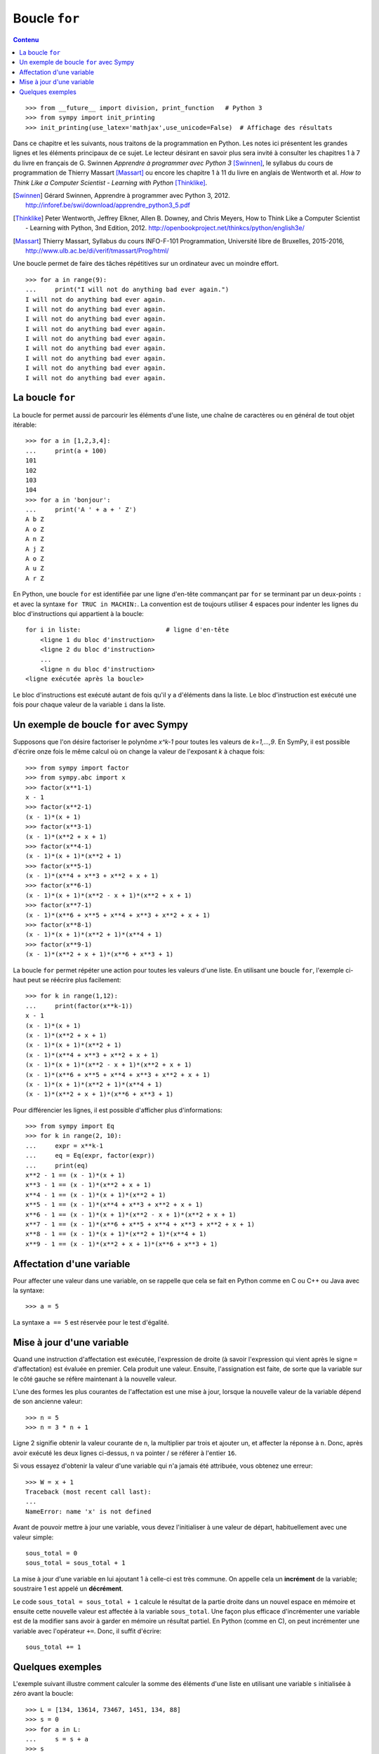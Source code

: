 
Boucle ``for``
==============

.. contents:: **Contenu**
   :local:

::

    >>> from __future__ import division, print_function   # Python 3
    >>> from sympy import init_printing
    >>> init_printing(use_latex='mathjax',use_unicode=False)  # Affichage des résultats

Dans ce chapitre et les suivants, nous traitons de la programmation en Python.
Les notes ici présentent les grandes lignes et les éléments principaux de ce
sujet. Le lecteur désirant en savoir plus sera invité à consulter les chapitres
1 à 7 du livre en français de G. Swinnen *Apprendre à programmer avec Python 3*
[Swinnen]_, le syllabus du cours de programmation de Thierry Massart [Massart]_
ou encore les chapitre 1 à 11 du livre en anglais de Wentworth et al. *How to
Think Like a Computer Scientist - Learning with Python* [Thinklike]_.

.. [Swinnen] Gérard Swinnen, Apprendre à programmer avec Python 3, 2012.
   http://inforef.be/swi/download/apprendre_python3_5.pdf

.. [Thinklike] Peter Wentworth, Jeffrey Elkner, Allen B. Downey, and Chris
   Meyers, How to Think Like a Computer Scientist - Learning with Python, 3nd
   Edition, 2012. http://openbookproject.net/thinkcs/python/english3e/

.. [Massart] Thierry Massart, Syllabus du cours INFO-F-101 Programmation,
   Université libre de Bruxelles, 2015-2016,
   http://www.ulb.ac.be/di/verif/tmassart/Prog/html/

Une boucle permet de faire des tâches répétitives sur un ordinateur avec un
moindre effort.

.. image:: images/bart_simpson.jpg
   :width: 7cm

::

    >>> for a in range(9):
    ...     print("I will not do anything bad ever again.")
    I will not do anything bad ever again.
    I will not do anything bad ever again.
    I will not do anything bad ever again.
    I will not do anything bad ever again.
    I will not do anything bad ever again.
    I will not do anything bad ever again.
    I will not do anything bad ever again.
    I will not do anything bad ever again.
    I will not do anything bad ever again.

La boucle ``for``
-----------------

La boucle for permet aussi de parcourir les éléments d'une liste, une chaîne
de caractères ou en général de tout objet itérable::

    >>> for a in [1,2,3,4]:
    ...     print(a + 100)
    101
    102
    103
    104
    >>> for a in 'bonjour':
    ...     print('A ' + a + ' Z')
    A b Z
    A o Z
    A n Z
    A j Z
    A o Z
    A u Z
    A r Z

En Python, une boucle ``for`` est identifiée par une ligne d'en-tête commançant
par ``for`` se terminant par un deux-points ``:`` et avec la syntaxe ``for TRUC
in MACHIN:``. La convention est de toujours utiliser 4 espaces pour indenter 
les lignes du bloc d'instructions qui appartient à la boucle::

    for i in liste:                       # ligne d'en-tête
        <ligne 1 du bloc d'instruction>
        <ligne 2 du bloc d'instruction>
        ...
        <ligne n du bloc d'instruction>
    <ligne exécutée après la boucle>

Le bloc d'instructions est exécuté autant de fois qu'il y a d'éléments dans la
liste. Le bloc d'instruction est exécuté une fois pour chaque valeur de la
variable ``i`` dans la liste.

Un exemple de boucle ``for`` avec Sympy
---------------------------------------

Supposons que l'on désire factoriser le polynôme `x^k-1` pour toutes les
valeurs de `k=1,...,9`. En SymPy, il est possible d'écrire onze fois le même
calcul où on change la valeur de l'exposant `k` à chaque fois::

    >>> from sympy import factor
    >>> from sympy.abc import x
    >>> factor(x**1-1)
    x - 1
    >>> factor(x**2-1)
    (x - 1)*(x + 1)
    >>> factor(x**3-1)
    (x - 1)*(x**2 + x + 1)
    >>> factor(x**4-1)
    (x - 1)*(x + 1)*(x**2 + 1)
    >>> factor(x**5-1)
    (x - 1)*(x**4 + x**3 + x**2 + x + 1)
    >>> factor(x**6-1)
    (x - 1)*(x + 1)*(x**2 - x + 1)*(x**2 + x + 1)
    >>> factor(x**7-1)
    (x - 1)*(x**6 + x**5 + x**4 + x**3 + x**2 + x + 1)
    >>> factor(x**8-1)
    (x - 1)*(x + 1)*(x**2 + 1)*(x**4 + 1)
    >>> factor(x**9-1)
    (x - 1)*(x**2 + x + 1)*(x**6 + x**3 + 1)

La boucle ``for`` permet répéter une action pour toutes les valeurs d'une
liste. En utilisant une boucle ``for``, l'exemple ci-haut peut se réécrire plus
facilement::

    >>> for k in range(1,12):
    ...     print(factor(x**k-1))
    x - 1
    (x - 1)*(x + 1)
    (x - 1)*(x**2 + x + 1)
    (x - 1)*(x + 1)*(x**2 + 1)
    (x - 1)*(x**4 + x**3 + x**2 + x + 1)
    (x - 1)*(x + 1)*(x**2 - x + 1)*(x**2 + x + 1)
    (x - 1)*(x**6 + x**5 + x**4 + x**3 + x**2 + x + 1)
    (x - 1)*(x + 1)*(x**2 + 1)*(x**4 + 1)
    (x - 1)*(x**2 + x + 1)*(x**6 + x**3 + 1)

Pour différencier les lignes, il est possible d'afficher plus d'informations::

    >>> from sympy import Eq
    >>> for k in range(2, 10):
    ...     expr = x**k-1
    ...     eq = Eq(expr, factor(expr))
    ...     print(eq)
    x**2 - 1 == (x - 1)*(x + 1)
    x**3 - 1 == (x - 1)*(x**2 + x + 1)
    x**4 - 1 == (x - 1)*(x + 1)*(x**2 + 1)
    x**5 - 1 == (x - 1)*(x**4 + x**3 + x**2 + x + 1)
    x**6 - 1 == (x - 1)*(x + 1)*(x**2 - x + 1)*(x**2 + x + 1)
    x**7 - 1 == (x - 1)*(x**6 + x**5 + x**4 + x**3 + x**2 + x + 1)
    x**8 - 1 == (x - 1)*(x + 1)*(x**2 + 1)*(x**4 + 1)
    x**9 - 1 == (x - 1)*(x**2 + x + 1)*(x**6 + x**3 + 1)

Affectation d'une variable
--------------------------

Pour affecter une valeur dans une variable, on se rappelle que cela se fait
en Python comme en C ou C++ ou Java avec la syntaxe::

    >>> a = 5

La syntaxe ``a == 5`` est réservée pour le test d'égalité.

Mise à jour d'une variable
--------------------------

Quand une instruction d'affectation est exécutée, l'expression de droite (à
savoir l'expression qui vient après le signe ``=`` d'affectation) est évaluée en
premier. Cela produit une valeur. Ensuite, l'assignation est faite, de sorte
que la variable sur le côté gauche se réfère maintenant à la nouvelle valeur.

L'une des formes les plus courantes de l'affectation est une mise à jour,
lorsque la nouvelle valeur de la variable dépend de son ancienne valeur::

    >>> n = 5
    >>> n = 3 * n + 1

Ligne 2 signifie obtenir la valeur courante de ``n``, la multiplier par trois et
ajouter un, et affecter la réponse à ``n``. Donc, après avoir exécuté les deux
lignes ci-dessus, ``n`` va pointer / se référer à l'entier ``16``.

Si vous essayez d'obtenir la valeur d'une variable qui n'a jamais été
attribuée, vous obtenez une erreur::

    >>> W = x + 1
    Traceback (most recent call last):
    ...
    NameError: name 'x' is not defined

Avant de pouvoir mettre à jour une variable, vous devez l'initialiser à une
valeur de départ, habituellement avec une valeur simple::

    sous_total = 0
    sous_total = sous_total + 1

La mise à jour d'une variable en lui ajoutant 1 à celle-ci est très commune.
On appelle cela un **incrément** de la variable; soustraire 1 est appelé un
**décrément**.

Le code ``sous_total = sous_total + 1`` calcule le résultat de la partie droite
dans un nouvel espace en mémoire et ensuite cette nouvelle valeur est affectée
à la variable ``sous_total``. Une façon plus efficace d'incrémenter une
variable est de la modifier sans avoir à garder en mémoire un résultat partiel.
En Python (comme en C), on peut incrémenter une variable avec l'opérateur
``+=``. Donc, il suffit d'écrire::

    sous_total += 1

Quelques exemples
-----------------

L'exemple suivant illustre comment calculer la somme des éléments d'une liste
en utilisant une variable ``s`` initialisée à zéro avant la boucle::

    >>> L = [134, 13614, 73467, 1451, 134, 88]
    >>> s = 0
    >>> for a in L:
    ...     s = s + a
    >>> s
    88888

On écrit la même chose en utilisant le signe ``+=`` pour incrémenter la
variable ``s``::

    >>> s = 0
    >>> for a in L:
    ...     s += a
    >>> s
    88888

On vérifie que le calcul est bon::

    >>> sum(L)
    88888

L'exemple suivant double chacune des lettres d'une chaîne de caractères::

    >>> s = 'gaston'
    >>> t = ''
    >>> for lettre in s:
    ...     t += lettre + lettre
    ...
    >>> t
    'ggaassttoonn'

Lorsque la variable de la boucle n'est pas utilisée dans le bloc d'instruction
la convention est d'utiliser la barre de soulignement (``_``) pour l'indiquer.
Ici, on calcule les puissances du nombre 3. On remarque que l'expression
d'assignation ``k *= 3`` est équivalente à ``k = k * 3``::

    >>> k = 1
    >>> for _ in range(10):
    ...     k *= 3
    ...     print k
    ... 
    3
    9
    27
    81
    243
    729
    2187
    6561
    19683
    59049

